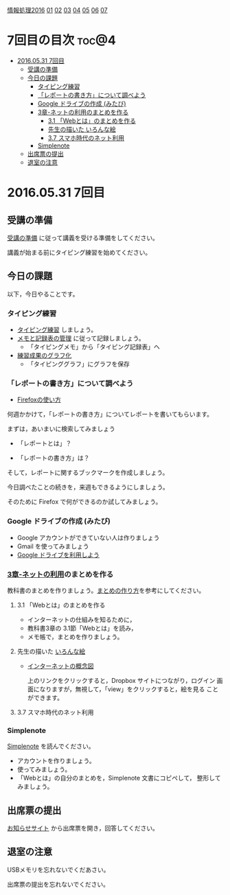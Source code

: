[[./情報処理2016.org][情報処理2016]] [[./01.org][01]] [[./02.org][02]] [[./03.org][03]] [[./04.org][04]] [[./05.org][05]] [[./06.org][06]]  [[./07.org][07]]

* 7回目の目次 							      :toc@4:
 - [[#20160531-7回目][2016.05.31 7回目]]
   - [[#受講の準備][受講の準備]]
   - [[#今日の課題][今日の課題]]
     - [[#タイピング練習][タイピング練習]]
     - [[#レポートの書き方について調べよう][「レポートの書き方」について調べよう]]
     - [[#google-ドライブの作成-みたび][Google ドライブの作成 (みたび)]]
     - [[#3章-ネットの利用のまとめを作る][3章-ネットの利用のまとめを作る]]
       - [[#31-webとはのまとめを作る][3.1 「Webとは」のまとめを作る]]
       - [[#先生の描いた-いろんな絵][先生の描いた いろんな絵]]
       - [[#37-スマホ時代のネット利用][3.7 スマホ時代のネット利用]]
     - [[#simplenote-][Simplenote ]]
   - [[#出席票の提出][出席票の提出]]
   - [[#退室の注意][退室の注意]]

* 2016.05.31 7回目

** 受講の準備

   [[./情報演習2016_受講の準備.org][受講の準備]] に従って講義を受ける準備をしてください。

   講義が始まる前にタイピング練習を始めてください。

** 今日の課題

以下，今日やることです。

*** タイピング練習

- [[./タイピング/情報処理_タイピング_練習.org][タイピング練習]] しましょう。
- [[./タイピング/タイピング_メモと記録表の管理.org][メモと記録表の管理]] に従って記録しましょう。
  - 「タイピングメモ」から「タイピング記録表」ヘ
- [[./タイピング/タイピング_練習成果のグラフ化.org][練習成果のグラフ化]] 
  - 「タイピンググラフ」にグラフを保存

*** 「レポートの書き方」について調べよう

    - [[./Firefoxの使い方.org][Firefoxの使い方]]

何週かかけて，「レポートの書き方」についてレポートを書いてもらいます。

まずは，あいまいに検索してみましょう

- 「レポートとは」？

- 「レポートの書き方」は？

そして，レポートに関するブックマークを作成しましょう。

今日調べたことの続きを，来週もできるようにしましょう。

そのために Firefox で何ができるのか試してみましょう。

*** Google ドライブの作成 (みたび)

    - Google アカウントができていない人は作りましょう
    - Gmail を使ってみましょう
    - [[./GoogleDrive.org][Google ドライブを利用しよう]]

*** [[../教科書/03_ネットの利用.org][3章-ネットの利用]]のまとめを作る

   教科書のまとめを作りましょう。[[./情報処理_まとめの作り方.org][まとめの作り方]]を参考にしてください。

**** 3.1 「Webとは」のまとめを作る

     - インターネットの仕組みを知るために，
     - 教科書3章の 3.1節「Webとは」を読み，
     - メモ帳で，まとめを作りましょう。

**** 先生の描いた [[https://www.dropbox.com/sh/jis5876um1rlouf/AABkXid5_5Uc-e5AZx2cx7T6a?dl=0][いろんな絵]]
     - [[https://www.dropbox.com/s/1gj39ou4amgr46q/%E3%82%A4%E3%83%B3%E3%82%BF%E3%83%BC%E3%83%8D%E3%83%83%E3%83%88%E3%81%AE%E6%A6%82%E5%BF%B5%E5%9B%B3.png?dl=0][インターネットの概念図]]

       上のリンクをクリックすると，Dropbox サイトにつながり，ログイン
       画面になりますが，無視して，「view」をクリックすると，絵を見る
       ことができます。

**** 3.7 スマホ時代のネット利用

*** Simplenote 

    [[./Simplenote.org][Simplenote]] を読んでください。
    
    - アカウントを作りましょう。
    - 使ってみましょう。
    - 「Webとは」の自分のまとめを，Simplenote 文書にコピペして，
      整形してみましょう。

** 出席票の提出

   [[https://plus.google.com/communities/118178418897087393166][お知らせサイト]] から出席票を開き，回答してください。

** 退室の注意

   USBメモリを忘れないでくだあさい。

   出席票の提出を忘れないでください。

